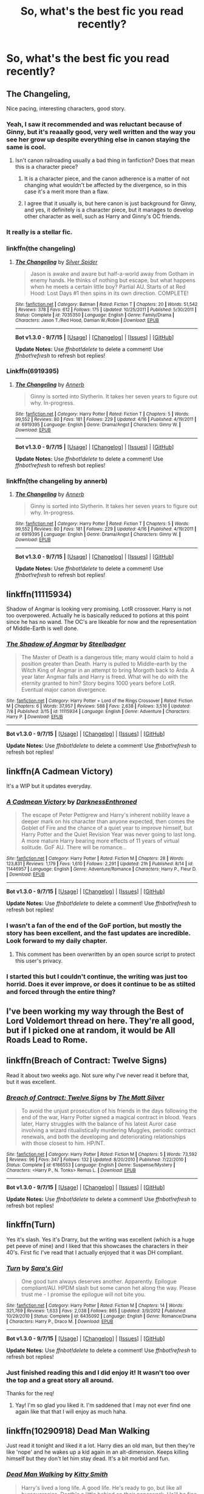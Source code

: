 #+TITLE: So, what's the best fic you read recently?

* So, what's the best fic you read recently?
:PROPERTIES:
:Author: gogo199432
:Score: 9
:DateUnix: 1443171403.0
:DateShort: 2015-Sep-25
:FlairText: Discussion
:END:

** The Changeling,

Nice pacing, interesting characters, good story.
:PROPERTIES:
:Author: pokefinder2
:Score: 9
:DateUnix: 1443173014.0
:DateShort: 2015-Sep-25
:END:

*** Yeah, I saw it recommended and was reluctant because of Ginny, but it's reaaally good, very well written and the way you see her grow up despite everything else in canon staying the same is cool.
:PROPERTIES:
:Author: Guizkane
:Score: 6
:DateUnix: 1443217198.0
:DateShort: 2015-Sep-26
:END:

**** Isn't canon railroading usually a bad thing in fanfiction? Does that mean this is a character piece?
:PROPERTIES:
:Score: 1
:DateUnix: 1443219224.0
:DateShort: 2015-Sep-26
:END:

***** It is a character piece, and the canon adherence is a matter of not changing what wouldn't be affected by the divergence, so in this case it's a merit more than a flaw.
:PROPERTIES:
:Author: wordhammer
:Score: 2
:DateUnix: 1443219343.0
:DateShort: 2015-Sep-26
:END:


***** I agree that it usually is, but here canon is just background for Ginny, and yes, it definitely is a character piece, but it manages to develop other character as well, such as Harry and Ginny's OC friends.
:PROPERTIES:
:Author: Guizkane
:Score: 1
:DateUnix: 1443222618.0
:DateShort: 2015-Sep-26
:END:


*** It really is a stellar fic.
:PROPERTIES:
:Author: Karinta
:Score: 1
:DateUnix: 1443317398.0
:DateShort: 2015-Sep-27
:END:


*** linkffn(the changeling)
:PROPERTIES:
:Author: James_python
:Score: 1
:DateUnix: 1443202957.0
:DateShort: 2015-Sep-25
:END:

**** [[http://www.fanfiction.net/s/7035350/1/][*/The Changeling/*]] by [[https://www.fanfiction.net/u/41432/Silver-Spider][/Silver Spider/]]

#+begin_quote
  Jason is awake and aware but half-a-world away from Gotham in enemy hands. He thinks of nothing but escape, but what happens when he meets a certain little boy? Partial AU. Starts of at Red Hood: Lost Days #1 then spins in its own direction. COMPLETE!
#+end_quote

^{/Site/: [[http://www.fanfiction.net/][fanfiction.net]] *|* /Category/: Batman *|* /Rated/: Fiction T *|* /Chapters/: 20 *|* /Words/: 51,542 *|* /Reviews/: 378 *|* /Favs/: 612 *|* /Follows/: 175 *|* /Updated/: 10/25/2011 *|* /Published/: 5/30/2011 *|* /Status/: Complete *|* /id/: 7035350 *|* /Language/: English *|* /Genre/: Family/Drama *|* /Characters/: Jason T./Red Hood, Damian W./Robin *|* /Download/: [[http://www.p0ody-files.com/ff_to_ebook/mobile/makeEpub.php?id=7035350][EPUB]]}

--------------

*Bot v1.3.0 - 9/7/15* *|* [[[https://github.com/tusing/reddit-ffn-bot/wiki/Usage][Usage]]] | [[[https://github.com/tusing/reddit-ffn-bot/wiki/Changelog][Changelog]]] | [[[https://github.com/tusing/reddit-ffn-bot/issues/][Issues]]] | [[[https://github.com/tusing/reddit-ffn-bot/][GitHub]]]

*Update Notes:* Use /ffnbot!delete/ to delete a comment! Use /ffnbot!refresh/ to refresh bot replies!
:PROPERTIES:
:Author: FanfictionBot
:Score: -4
:DateUnix: 1443202981.0
:DateShort: 2015-Sep-25
:END:


*** Linkffn(6919395)
:PROPERTIES:
:Author: Shastaw2006
:Score: 1
:DateUnix: 1443217797.0
:DateShort: 2015-Sep-26
:END:

**** [[http://www.fanfiction.net/s/6919395/1/][*/The Changeling/*]] by [[https://www.fanfiction.net/u/763509/Annerb][/Annerb/]]

#+begin_quote
  Ginny is sorted into Slytherin. It takes her seven years to figure out why. In-progress.
#+end_quote

^{/Site/: [[http://www.fanfiction.net/][fanfiction.net]] *|* /Category/: Harry Potter *|* /Rated/: Fiction T *|* /Chapters/: 5 *|* /Words/: 99,552 *|* /Reviews/: 80 *|* /Favs/: 181 *|* /Follows/: 229 *|* /Updated/: 4/16 *|* /Published/: 4/19/2011 *|* /id/: 6919395 *|* /Language/: English *|* /Genre/: Drama/Angst *|* /Characters/: Ginny W. *|* /Download/: [[http://www.p0ody-files.com/ff_to_ebook/mobile/makeEpub.php?id=6919395][EPUB]]}

--------------

*Bot v1.3.0 - 9/7/15* *|* [[[https://github.com/tusing/reddit-ffn-bot/wiki/Usage][Usage]]] | [[[https://github.com/tusing/reddit-ffn-bot/wiki/Changelog][Changelog]]] | [[[https://github.com/tusing/reddit-ffn-bot/issues/][Issues]]] | [[[https://github.com/tusing/reddit-ffn-bot/][GitHub]]]

*Update Notes:* Use /ffnbot!delete/ to delete a comment! Use /ffnbot!refresh/ to refresh bot replies!
:PROPERTIES:
:Author: FanfictionBot
:Score: 1
:DateUnix: 1443217837.0
:DateShort: 2015-Sep-26
:END:


*** linkffn(the changeling by annerb)
:PROPERTIES:
:Author: wordhammer
:Score: 1
:DateUnix: 1443217874.0
:DateShort: 2015-Sep-26
:END:

**** [[http://www.fanfiction.net/s/6919395/1/][*/The Changeling/*]] by [[https://www.fanfiction.net/u/763509/Annerb][/Annerb/]]

#+begin_quote
  Ginny is sorted into Slytherin. It takes her seven years to figure out why. In-progress.
#+end_quote

^{/Site/: [[http://www.fanfiction.net/][fanfiction.net]] *|* /Category/: Harry Potter *|* /Rated/: Fiction T *|* /Chapters/: 5 *|* /Words/: 99,552 *|* /Reviews/: 80 *|* /Favs/: 181 *|* /Follows/: 229 *|* /Updated/: 4/16 *|* /Published/: 4/19/2011 *|* /id/: 6919395 *|* /Language/: English *|* /Genre/: Drama/Angst *|* /Characters/: Ginny W. *|* /Download/: [[http://www.p0ody-files.com/ff_to_ebook/mobile/makeEpub.php?id=6919395][EPUB]]}

--------------

*Bot v1.3.0 - 9/7/15* *|* [[[https://github.com/tusing/reddit-ffn-bot/wiki/Usage][Usage]]] | [[[https://github.com/tusing/reddit-ffn-bot/wiki/Changelog][Changelog]]] | [[[https://github.com/tusing/reddit-ffn-bot/issues/][Issues]]] | [[[https://github.com/tusing/reddit-ffn-bot/][GitHub]]]

*Update Notes:* Use /ffnbot!delete/ to delete a comment! Use /ffnbot!refresh/ to refresh bot replies!
:PROPERTIES:
:Author: FanfictionBot
:Score: 1
:DateUnix: 1443217961.0
:DateShort: 2015-Sep-26
:END:


** linkffn(11115934)

Shadow of Angmar is looking very promising. LotR crossover. Harry is not too overpowered. Actually he is basically reduced to potions at this point since he has no wand. The OC's are likeable for now and the representation of Middle-Earth is well done.
:PROPERTIES:
:Author: UndeadBBQ
:Score: 6
:DateUnix: 1443175219.0
:DateShort: 2015-Sep-25
:END:

*** [[http://www.fanfiction.net/s/11115934/1/][*/The Shadow of Angmar/*]] by [[https://www.fanfiction.net/u/5291694/Steelbadger][/Steelbadger/]]

#+begin_quote
  The Master of Death is a dangerous title; many would claim to hold a position greater than Death. Harry is pulled to Middle-earth by the Witch King of Angmar in an attempt to bring Morgoth back to Arda. A year later Angmar falls and Harry is freed. What will he do with the eternity granted to him? Story begins 1000 years before LotR. Eventual major canon divergence.
#+end_quote

^{/Site/: [[http://www.fanfiction.net/][fanfiction.net]] *|* /Category/: Harry Potter + Lord of the Rings Crossover *|* /Rated/: Fiction M *|* /Chapters/: 6 *|* /Words/: 37,957 *|* /Reviews/: 588 *|* /Favs/: 2,638 *|* /Follows/: 3,516 *|* /Updated/: 7/8 *|* /Published/: 3/15 *|* /id/: 11115934 *|* /Language/: English *|* /Genre/: Adventure *|* /Characters/: Harry P. *|* /Download/: [[http://www.p0ody-files.com/ff_to_ebook/mobile/makeEpub.php?id=11115934][EPUB]]}

--------------

*Bot v1.3.0 - 9/7/15* *|* [[[https://github.com/tusing/reddit-ffn-bot/wiki/Usage][Usage]]] | [[[https://github.com/tusing/reddit-ffn-bot/wiki/Changelog][Changelog]]] | [[[https://github.com/tusing/reddit-ffn-bot/issues/][Issues]]] | [[[https://github.com/tusing/reddit-ffn-bot/][GitHub]]]

*Update Notes:* Use /ffnbot!delete/ to delete a comment! Use /ffnbot!refresh/ to refresh bot replies!
:PROPERTIES:
:Author: FanfictionBot
:Score: 3
:DateUnix: 1443175282.0
:DateShort: 2015-Sep-25
:END:


** linkffn(A Cadmean Victory)

It's a WIP but it updates everyday.
:PROPERTIES:
:Score: 3
:DateUnix: 1443180396.0
:DateShort: 2015-Sep-25
:END:

*** [[http://www.fanfiction.net/s/11446957/1/][*/A Cadmean Victory/*]] by [[https://www.fanfiction.net/u/7037477/DarknessEnthroned][/DarknessEnthroned/]]

#+begin_quote
  The escape of Peter Pettigrew and Harry's inherent nobility leave a deeper mark on his character than anyone expected, then comes the Goblet of Fire and the chance of a quiet year to improve himself, but Harry Potter and the Quiet Revision Year was never going to last long. A more mature Harry bearing more effects of 11 years of virtual solitude. GoF AU. There will be romance...
#+end_quote

^{/Site/: [[http://www.fanfiction.net/][fanfiction.net]] *|* /Category/: Harry Potter *|* /Rated/: Fiction M *|* /Chapters/: 28 *|* /Words/: 123,831 *|* /Reviews/: 1,179 *|* /Favs/: 1,610 *|* /Follows/: 2,291 *|* /Updated/: 21h *|* /Published/: 8/14 *|* /id/: 11446957 *|* /Language/: English *|* /Genre/: Adventure/Romance *|* /Characters/: Harry P., Fleur D. *|* /Download/: [[http://www.p0ody-files.com/ff_to_ebook/mobile/makeEpub.php?id=11446957][EPUB]]}

--------------

*Bot v1.3.0 - 9/7/15* *|* [[[https://github.com/tusing/reddit-ffn-bot/wiki/Usage][Usage]]] | [[[https://github.com/tusing/reddit-ffn-bot/wiki/Changelog][Changelog]]] | [[[https://github.com/tusing/reddit-ffn-bot/issues/][Issues]]] | [[[https://github.com/tusing/reddit-ffn-bot/][GitHub]]]

*Update Notes:* Use /ffnbot!delete/ to delete a comment! Use /ffnbot!refresh/ to refresh bot replies!
:PROPERTIES:
:Author: FanfictionBot
:Score: 1
:DateUnix: 1443180484.0
:DateShort: 2015-Sep-25
:END:


*** I wasn't a fan of the end of the GoF portion, but mostly the story has been excellent, and the fast updates are incredible. Look forward to my daily chapter.
:PROPERTIES:
:Author: howtopleaseme
:Score: 1
:DateUnix: 1443186541.0
:DateShort: 2015-Sep-25
:END:

**** This comment has been overwritten by an open source script to protect this user's privacy.
:PROPERTIES:
:Author: metaridley18
:Score: 2
:DateUnix: 1443200338.0
:DateShort: 2015-Sep-25
:END:


*** I started this but I couldn't continue, the writing was just too horrid. Does it ever improve, or does it continue to be as stilted and forced through the entire thing?
:PROPERTIES:
:Score: 1
:DateUnix: 1443221221.0
:DateShort: 2015-Sep-26
:END:


** I've been working my way through the Best of Lord Voldemort thread on here. They're all good, but if I picked one at random, it would be All Roads Lead to Rome.
:PROPERTIES:
:Author: midasgoldentouch
:Score: 2
:DateUnix: 1443188637.0
:DateShort: 2015-Sep-25
:END:


** linkffn(Breach of Contract: Twelve Signs)

Read it about two weeks ago. Not sure why I've never read it before that, but it was excellent.
:PROPERTIES:
:Author: Lord_Anarchy
:Score: 2
:DateUnix: 1443204946.0
:DateShort: 2015-Sep-25
:END:

*** [[http://www.fanfiction.net/s/6166553/1/][*/Breach of Contract: Twelve Signs/*]] by [[https://www.fanfiction.net/u/1490083/The-Matt-Silver][/The Matt Silver/]]

#+begin_quote
  To avoid the unjust prosecution of his friends in the days following the end of the war, Harry Potter signed a magical contract in blood. Years later, Harry struggles with the balance of his latest Auror case involving a wizard ritualistically murdering Muggles, periodic contract renewals, and both the developing and deteriorating relationships with those closest to him. HP/NT.
#+end_quote

^{/Site/: [[http://www.fanfiction.net/][fanfiction.net]] *|* /Category/: Harry Potter *|* /Rated/: Fiction M *|* /Chapters/: 5 *|* /Words/: 73,592 *|* /Reviews/: 96 *|* /Favs/: 347 *|* /Follows/: 132 *|* /Updated/: 8/20/2010 *|* /Published/: 7/22/2010 *|* /Status/: Complete *|* /id/: 6166553 *|* /Language/: English *|* /Genre/: Suspense/Mystery *|* /Characters/: <Harry P., N. Tonks> Remus L. *|* /Download/: [[http://www.p0ody-files.com/ff_to_ebook/mobile/makeEpub.php?id=6166553][EPUB]]}

--------------

*Bot v1.3.0 - 9/7/15* *|* [[[https://github.com/tusing/reddit-ffn-bot/wiki/Usage][Usage]]] | [[[https://github.com/tusing/reddit-ffn-bot/wiki/Changelog][Changelog]]] | [[[https://github.com/tusing/reddit-ffn-bot/issues/][Issues]]] | [[[https://github.com/tusing/reddit-ffn-bot/][GitHub]]]

*Update Notes:* Use /ffnbot!delete/ to delete a comment! Use /ffnbot!refresh/ to refresh bot replies!
:PROPERTIES:
:Author: FanfictionBot
:Score: 1
:DateUnix: 1443205008.0
:DateShort: 2015-Sep-25
:END:


** linkffn(Turn)

Yes it's slash. Yes it's Drarry, but the writing was excellent (which is a huge pet peeve of mine) and I liked that this showcases the characters in their 40's. First fic I've read that I actually enjoyed that it was DH compliant.
:PROPERTIES:
:Author: LanimalRawrs
:Score: 2
:DateUnix: 1443190846.0
:DateShort: 2015-Sep-25
:END:

*** [[http://www.fanfiction.net/s/6435092/1/][*/Turn/*]] by [[https://www.fanfiction.net/u/1550773/Sara-s-Girl][/Sara's Girl/]]

#+begin_quote
  One good turn always deserves another. Apparently. Epilogue compliant/AU. HPDM slash but some canon het along the way. Please trust me - I promise the epilogue will not bite you.
#+end_quote

^{/Site/: [[http://www.fanfiction.net/][fanfiction.net]] *|* /Category/: Harry Potter *|* /Rated/: Fiction M *|* /Chapters/: 14 *|* /Words/: 321,769 *|* /Reviews/: 1,633 *|* /Favs/: 2,038 *|* /Follows/: 865 *|* /Updated/: 3/9/2012 *|* /Published/: 10/29/2010 *|* /Status/: Complete *|* /id/: 6435092 *|* /Language/: English *|* /Genre/: Romance/Drama *|* /Characters/: Harry P., Draco M. *|* /Download/: [[http://www.p0ody-files.com/ff_to_ebook/mobile/makeEpub.php?id=6435092][EPUB]]}

--------------

*Bot v1.3.0 - 9/7/15* *|* [[[https://github.com/tusing/reddit-ffn-bot/wiki/Usage][Usage]]] | [[[https://github.com/tusing/reddit-ffn-bot/wiki/Changelog][Changelog]]] | [[[https://github.com/tusing/reddit-ffn-bot/issues/][Issues]]] | [[[https://github.com/tusing/reddit-ffn-bot/][GitHub]]]

*Update Notes:* Use /ffnbot!delete/ to delete a comment! Use /ffnbot!refresh/ to refresh bot replies!
:PROPERTIES:
:Author: FanfictionBot
:Score: 2
:DateUnix: 1443190889.0
:DateShort: 2015-Sep-25
:END:


*** Just finished reading this and I did enjoy it! It wasn't too over the top and a great story all around.

Thanks for the req!
:PROPERTIES:
:Author: NarutoFanfiction
:Score: 1
:DateUnix: 1443652680.0
:DateShort: 2015-Oct-01
:END:

**** Yay! I'm so glad you liked it. I'm saddened that I may not ever find one again like that that I will enjoy as much haha.
:PROPERTIES:
:Author: LanimalRawrs
:Score: 1
:DateUnix: 1443653279.0
:DateShort: 2015-Oct-01
:END:


** linkffn(10290918) Dead Man Walking

Just read it tonight and liked it a lot. Harry dies an old man, but then they're like 'nope' and he wakes up a kid again in an alt-dimension. Keeps killing himself but they don't let him stay dead. It's a bit morbid and fun.
:PROPERTIES:
:Author: howtopleaseme
:Score: 1
:DateUnix: 1443175938.0
:DateShort: 2015-Sep-25
:END:

*** [[http://www.fanfiction.net/s/10290918/1/][*/Dead Man Walking/*]] by [[https://www.fanfiction.net/u/1809362/Kitty-Smith][/Kitty Smith/]]

#+begin_quote
  Harry's lived a long life. A good life. He's ready to go, but like all bureaucracies, Death's a little behind on their paperwork. He'll be fine in a temporary storage track, right? AU Epilogue-compliant WARNINGS: ineffective suicide(s), light gore, swearing, off-kilter humor, sort of dark!Harry, sort of time travel
#+end_quote

^{/Site/: [[http://www.fanfiction.net/][fanfiction.net]] *|* /Category/: Harry Potter *|* /Rated/: Fiction M *|* /Chapters/: 10 *|* /Words/: 41,321 *|* /Reviews/: 99 *|* /Favs/: 334 *|* /Follows/: 522 *|* /Updated/: 7/20 *|* /Published/: 4/22/2014 *|* /id/: 10290918 *|* /Language/: English *|* /Genre/: Adventure/Humor *|* /Characters/: Harry P., G. Ollivander *|* /Download/: [[http://www.p0ody-files.com/ff_to_ebook/mobile/makeEpub.php?id=10290918][EPUB]]}

--------------

*Bot v1.3.0 - 9/7/15* *|* [[[https://github.com/tusing/reddit-ffn-bot/wiki/Usage][Usage]]] | [[[https://github.com/tusing/reddit-ffn-bot/wiki/Changelog][Changelog]]] | [[[https://github.com/tusing/reddit-ffn-bot/issues/][Issues]]] | [[[https://github.com/tusing/reddit-ffn-bot/][GitHub]]]

*Update Notes:* Use /ffnbot!delete/ to delete a comment! Use /ffnbot!refresh/ to refresh bot replies!
:PROPERTIES:
:Author: FanfictionBot
:Score: 1
:DateUnix: 1443175967.0
:DateShort: 2015-Sep-25
:END:


** linkffn(9550598)

Not just recently, but this is my all time favorite.
:PROPERTIES:
:Score: 1
:DateUnix: 1443182315.0
:DateShort: 2015-Sep-25
:END:

*** [[http://www.fanfiction.net/s/9550598/1/][*/The Other Side: Thick and Thin (Book 1)/*]] by [[https://www.fanfiction.net/u/4913263/ChapterEight][/ChapterEight/]]

#+begin_quote
  When Sirius Black ran away from home, it was the result of five years of being tugged between his Dark family and Light friends. Contrary to what he told Harry, nothing about choosing sides had been easy. He was just an excellent liar, especially about his mixed loyalties, his Dark past, and his role as the Dark's most successful spy. (Sirius's early Hogwarts years.)
#+end_quote

^{/Site/: [[http://www.fanfiction.net/][fanfiction.net]] *|* /Category/: Harry Potter *|* /Rated/: Fiction M *|* /Chapters/: 11 *|* /Words/: 142,507 *|* /Reviews/: 26 *|* /Favs/: 42 *|* /Follows/: 43 *|* /Updated/: 9/21 *|* /Published/: 7/31/2013 *|* /Status/: Complete *|* /id/: 9550598 *|* /Language/: English *|* /Genre/: Drama *|* /Characters/: Sirius B., Remus L., James P., OC *|* /Download/: [[http://www.p0ody-files.com/ff_to_ebook/mobile/makeEpub.php?id=9550598][EPUB]]}

--------------

*Bot v1.3.0 - 9/7/15* *|* [[[https://github.com/tusing/reddit-ffn-bot/wiki/Usage][Usage]]] | [[[https://github.com/tusing/reddit-ffn-bot/wiki/Changelog][Changelog]]] | [[[https://github.com/tusing/reddit-ffn-bot/issues/][Issues]]] | [[[https://github.com/tusing/reddit-ffn-bot/][GitHub]]]

*Update Notes:* Use /ffnbot!delete/ to delete a comment! Use /ffnbot!refresh/ to refresh bot replies!
:PROPERTIES:
:Author: FanfictionBot
:Score: 1
:DateUnix: 1443182353.0
:DateShort: 2015-Sep-25
:END:


** [[https://www.fanfiction.net/s/5906518/1/Ron-El-Greco][Ron El Greco]], likely. It's fantastic and fun and a hell of a read.
:PROPERTIES:
:Author: Karinta
:Score: 1
:DateUnix: 1443317374.0
:DateShort: 2015-Sep-27
:END:


** linkffn(Lady of Slytherin: Dark Beginnings) Is soooo gooood!
:PROPERTIES:
:Author: Hobbitcraftlol
:Score: 2
:DateUnix: 1443173701.0
:DateShort: 2015-Sep-25
:END:

*** This sounds good in theory, but my question is why fem!Harry? Its been my experience that if they change gender for no reason than it is best to just pass. Also Bella isn't a death eater?
:PROPERTIES:
:Author: howtopleaseme
:Score: 5
:DateUnix: 1443176068.0
:DateShort: 2015-Sep-25
:END:

**** I have been reading more fem!Harry fics at the moment because I like the pairings a lot more, Harry/Voldemort especially. And I'm not sure but Bella in that story is such a funny insane character instead of a weird insane.
:PROPERTIES:
:Author: Hobbitcraftlol
:Score: 2
:DateUnix: 1443202531.0
:DateShort: 2015-Sep-25
:END:


*** Lady Lillith Dorea Potter-Peverell-Slytherin?!

I'm at the first chapter and already got manipulative!Dumbledore bashing AND Lady Slytherin tropes. Also a rapist Vernon.

Is this driving that lane to the finish, or is it going to become better?

edit: chapter 2: "occulamancy"

This makes it exceedingly difficult to stay by my rule of "5 chapters until judgement".

edit2: chapter 4: Sirius OriAn Black. Its Orion. Theres no constellation called Orian.

Geez. Is it so hard to use the HP wiki?
:PROPERTIES:
:Author: UndeadBBQ
:Score: 10
:DateUnix: 1443176331.0
:DateShort: 2015-Sep-25
:END:

**** Thanks for the heads up, I was considering reading.
:PROPERTIES:
:Author: howtopleaseme
:Score: 2
:DateUnix: 1443186489.0
:DateShort: 2015-Sep-25
:END:


**** I'm sorry if I did something against you by posting that fanfiction :/ But seriously I don't mind about spelling mistakes. I was looking for a fic with a femHarry who is intelligent and powerful, as well as being Grey/Dark, and I found it in Lady Slytherin. To me, that made it perfect for what I wanted!
:PROPERTIES:
:Author: Hobbitcraftlol
:Score: 1
:DateUnix: 1443202695.0
:DateShort: 2015-Sep-25
:END:

***** Oh, you did nothing to me. I was just a bit overwhelmed by the rather atrocious mistakes. I get spelling, in general. We don't have editors and betas don't find everything, so I look over that on a regular basis. I even look over there/their mistakes and other things that some users find unbearable. Its just when stuff like Occlumency is spelled wrong, I cringe super hard. I cringe even harder when well known names get slaughtered. Sirius Orian Black was just not ok.

Since you looked for it, I get that you can look over these things. But for me this was just a big no-no.
:PROPERTIES:
:Author: UndeadBBQ
:Score: 5
:DateUnix: 1443203827.0
:DateShort: 2015-Sep-25
:END:

****** One thing I can't read at all in a fanfic is appalling formatting or lack of capital letters. Spelling just seems to be understandable but when someone misses a full stop or doesn't put a capital at the start of a sentence, the flow of the story seems to stop lol
:PROPERTIES:
:Author: Hobbitcraftlol
:Score: 1
:DateUnix: 1443218966.0
:DateShort: 2015-Sep-26
:END:


**** She missed out a few, like Medea, Morgana, Circe, Baba Yaga....
:PROPERTIES:
:Author: jsohp080
:Score: 0
:DateUnix: 1443178367.0
:DateShort: 2015-Sep-25
:END:


*** [[http://www.fanfiction.net/s/10962500/1/][*/The Lady of Slytherin-Dark Beginnings/*]] by [[https://www.fanfiction.net/u/227409/Nemesis13][/Nemesis13/]]

#+begin_quote
  Lillith Potter, The-Girl-Who-Lived, appears before Severus Snape bleeding and broken at the age of six. Determined to protect his dead friends daughter from sharing her mothers fate he raises her to be brutally pragmatic, viciously opportunistic, and violently protective of those she loves with the help of the Black Sisters. Dad!Snape, Mentor!Bellatrix, DarkFem!Harry, Third Year
#+end_quote

^{/Site/: [[http://www.fanfiction.net/][fanfiction.net]] *|* /Category/: Harry Potter *|* /Rated/: Fiction M *|* /Chapters/: 35 *|* /Words/: 131,721 *|* /Reviews/: 1,049 *|* /Favs/: 1,263 *|* /Follows/: 1,708 *|* /Updated/: 9/19 *|* /Published/: 1/10 *|* /id/: 10962500 *|* /Language/: English *|* /Genre/: Angst/Drama *|* /Characters/: Harry P., Hermione G., Severus S., Tom R. Jr. *|* /Download/: [[http://www.p0ody-files.com/ff_to_ebook/mobile/makeEpub.php?id=10962500][EPUB]]}

--------------

*Bot v1.3.0 - 9/7/15* *|* [[[https://github.com/tusing/reddit-ffn-bot/wiki/Usage][Usage]]] | [[[https://github.com/tusing/reddit-ffn-bot/wiki/Changelog][Changelog]]] | [[[https://github.com/tusing/reddit-ffn-bot/issues/][Issues]]] | [[[https://github.com/tusing/reddit-ffn-bot/][GitHub]]]

*Update Notes:* Use /ffnbot!delete/ to delete a comment! Use /ffnbot!refresh/ to refresh bot replies!
:PROPERTIES:
:Author: FanfictionBot
:Score: 1
:DateUnix: 1443173785.0
:DateShort: 2015-Sep-25
:END:


** linkao3(and the fates sing (hold on, son) by Bambie)
:PROPERTIES:
:Author: jsohp080
:Score: 1
:DateUnix: 1443183435.0
:DateShort: 2015-Sep-25
:END:

*** [[http://archiveofourown.org/works/845955][*/and the fates sing (hold on, son)/*]] by [[http://archiveofourown.org/users/Bambie/pseuds/Bambie][/Bambie/]]

#+begin_quote
  by chain, by face, by fate -- the children of Loki are cursed. If any and all are interested in questioning me, feel free to follow me on Tumblr.http://bambiegaze.tumblr.com/
#+end_quote

^{/Site/: [[http://www.archiveofourown.org/][Archive of Our Own]] *|* /Fandoms/: Harry Potter - Fandom, Thor - Fandom, The Avengers *|* /Published/: 2013-06-23 *|* /Updated/: 2013-06-23 *|* /Words/: 7241 *|* /Chapters/: 1/2 *|* /Comments/: 21 *|* /Kudos/: 187 *|* /Bookmarks/: 62 *|* /Hits/: 2087 *|* /ID/: 845955 *|* /Download/: [[http://archiveofourown.org/][EPUB]]}

--------------

*Bot v1.3.0 - 9/7/15* *|* [[[https://github.com/tusing/reddit-ffn-bot/wiki/Usage][Usage]]] | [[[https://github.com/tusing/reddit-ffn-bot/wiki/Changelog][Changelog]]] | [[[https://github.com/tusing/reddit-ffn-bot/issues/][Issues]]] | [[[https://github.com/tusing/reddit-ffn-bot/][GitHub]]]

*Update Notes:* Use /ffnbot!delete/ to delete a comment! Use /ffnbot!refresh/ to refresh bot replies!
:PROPERTIES:
:Author: FanfictionBot
:Score: 1
:DateUnix: 1443183476.0
:DateShort: 2015-Sep-25
:END:


*** That was amazing
:PROPERTIES:
:Author: SkyTroupe
:Score: 1
:DateUnix: 1443200070.0
:DateShort: 2015-Sep-25
:END:
